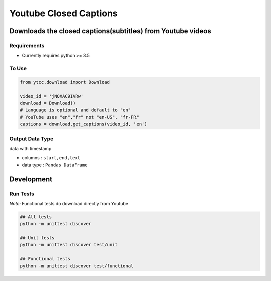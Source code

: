 Youtube Closed Captions
-----------------------

Downloads the closed captions(subtitles) from Youtube videos
============================================================

.. image:: https://circleci.com/gh/mkly/youtube-closed-captions.svg?style=svg
  :target: https://circleci.com/gh/mkly/youtube-closed-captions

Requirements
~~~~~~~~~~~~

* Currently requires python >= 3.5

To Use
~~~~~~

.. code:: python

   from ytcc.download import Download

   video_id = 'jNQXAC9IVRw'
   download = Download()
   # Language is optional and default to "en"
   # YouTube uses "en","fr" not "en-US", "fr-FR"
   captions = download.get_captions(video_id, 'en')


Output Data Type
~~~~~~~~~~~~~~~~

data with timestamp 

* columns : ``start,end,text``
* data type : ``Pandas DataFrame``



Development
===========

Run Tests
~~~~~~~~~

*Note:* Functional tests do download directly from Youtube

.. code:: bash

   ## All tests
   python -m unittest discover

   ## Unit tests
   python -m unittest discover test/unit

   ## Functional tests
   python -m unittest discover test/functional


